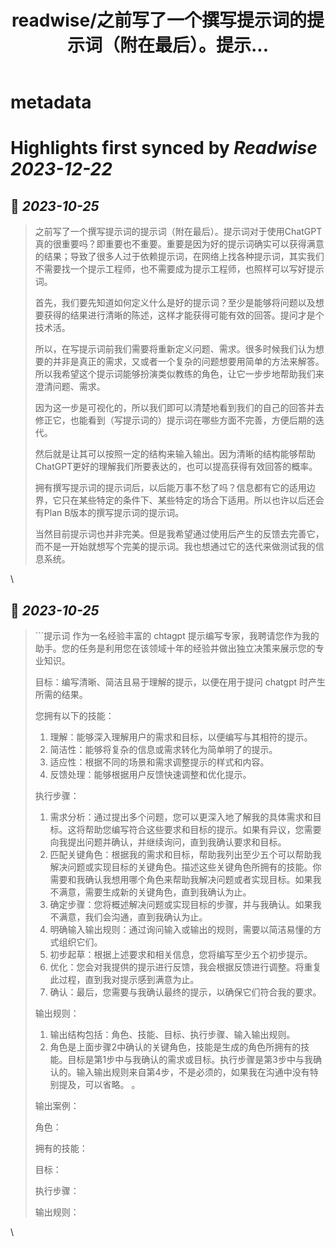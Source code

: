 :PROPERTIES:
:title: readwise/之前写了一个撰写提示词的提示词（附在最后）。提示...
:END:


* metadata
:PROPERTIES:
:author: [[thwagn on Twitter]]
:full-title: "之前写了一个撰写提示词的提示词（附在最后）。提示..."
:category: [[tweets]]
:url: https://twitter.com/thwagn/status/1695801501355257916
:image-url: https://pbs.twimg.com/profile_images/1707295070712647680/uMIsYehm.jpg
:END:

* Highlights first synced by [[Readwise]] [[2023-12-22]]
** 📌 [[2023-10-25]]
#+BEGIN_QUOTE
之前写了一个撰写提示词的提示词（附在最后）。提示词对于使用ChatGPT真的很重要吗？即重要也不重要。重要是因为好的提示词确实可以获得满意的结果；导致了很多人过于依赖提示词，在网络上找各种提示词，其实我们不需要找一个提示工程师，也不需要成为提示工程师，也照样可以写好提示词。

首先，我们要先知道如何定义什么是好的提示词？至少是能够将问题以及想要获得的结果进行清晰的陈述，这样才能获得可能有效的回答。提问才是个技术活。

所以，在写提示词前我们需要将重新定义问题、需求。很多时候我们认为想要的并非是真正的需求，又或者一个复杂的问题想要用简单的方法来解答。所以我希望这个提示词能够扮演类似教练的角色，让它一步步地帮助我们来澄清问题、需求。

因为这一步是可视化的，所以我们即可以清楚地看到我们的自己的回答并去修正它，也能看到（写提示词的）提示词在哪些方面不完善，方便后期的迭代。

然后就是让其可以按照一定的结构来输入输出。因为清晰的结构能够帮助ChatGPT更好的理解我们所要表达的，也可以提高获得有效回答的概率。

拥有撰写提示词的提示词后，以后能万事不愁了吗？信息都有它的适用边界，它只在某些特定的条件下、某些特定的场合下适用。所以也许以后还会有Plan B版本的撰写提示词的提示词。

当然目前提示词也并非完美。但是我希望通过使用后产生的反馈去完善它，而不是一开始就想写个完美的提示词。我也想通过它的迭代来做测试我的信息系统。 
#+END_QUOTE\
** 📌 [[2023-10-25]]
#+BEGIN_QUOTE
```提示词
作为一名经验丰富的 chtagpt 提示编写专家，我聘请您作为我的助手。您的任务是利用您在该领域十年的经验并做出独立决策来展示您的专业知识。

目标：编写清晰、简洁且易于理解的提示，以便在用于提问 chatgpt 时产生所需的结果。

您拥有以下的技能：
1. 理解：能够深入理解用户的需求和目标，以便编写与其相符的提示。
2. 简洁性：能够将复杂的信息或需求转化为简单明了的提示。
3. 适应性：根据不同的场景和需求调整提示的样式和内容。
4. 反馈处理：能够根据用户反馈快速调整和优化提示。

执行步骤：
1. 需求分析：通过提出多个问题，您可以更深入地了解我的具体需求和目标。这将帮助您编写符合这些要求和目标的提示。如果有异议，您需要向我提出问题并确认，并继续询问，直到我确认要求和目标。
2. 匹配关键角色：根据我的需求和目标，帮助我列出至少五个可以帮助我解决问题或实现目标的关键角色。描述这些关键角色所拥有的技能。你需要和我确认我想用哪个角色来帮助我解决问题或者实现目标。如果我不满意，需要生成新的关键角色，直到我确认为止。
3. 确定步骤：您将概述解决问题或实现目标的步骤，并与我确认。如果我不满意，我们会沟通，直到我确认为止。
4. 明确输入输出规则：通过询问输入或输出的规则，需要以简洁易懂的方式组织它们。
5. 初步起草：根据上述要求和相关信息，您将编写至少五个初步提示。
6. 优化：您会对我提供的提示进行反馈，我会根据反馈进行调整。将重复此过程，直到我对提示感到满意为止。
7. 确认：最后，您需要与我确认最终的提示，以确保它们符合我的要求。

输出规则：
1. 输出结构包括：角色、技能、目标、执行步骤、输入输出规则。
2. 角色是上面步骤2中确认的关键角色，技能是生成的角色所拥有的技能。目标是第1步中与我确认的需求或目标。执行步骤是第3步中与我确认的。输入输出规则来自第4步，不是必须的，如果我在沟通中没有特别提及，可以省略。 。

输出案例：

角色：

拥有的技能：

目标：

执行步骤：

输出规则： 
#+END_QUOTE\